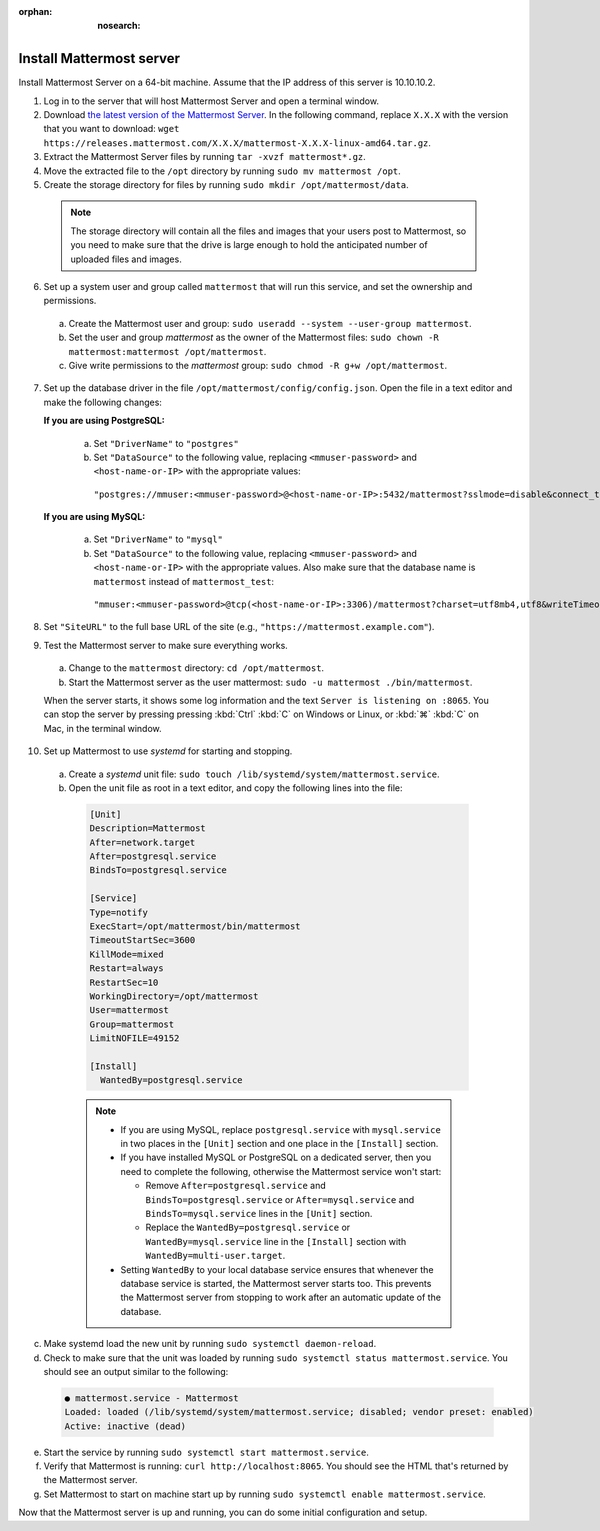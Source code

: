 :orphan: :nosearch:

.. This page is intentionally not accessible via the LHS navigation pane because it's common content included on other docs pages.

Install Mattermost server
--------------------------

Install Mattermost Server on a 64-bit machine. Assume that the IP address of this server is 10.10.10.2.

1. Log in to the server that will host Mattermost Server and open a terminal window.

2. Download `the latest version of the Mattermost Server <https://mattermost.com/deploy/>`__. In the following command, replace ``X.X.X`` with the version that you want to download: ``wget https://releases.mattermost.com/X.X.X/mattermost-X.X.X-linux-amd64.tar.gz``.

3. Extract the Mattermost Server files by running ``tar -xvzf mattermost*.gz``.

4. Move the extracted file to the ``/opt`` directory by running ``sudo mv mattermost /opt``.

5. Create the storage directory for files by running ``sudo mkdir /opt/mattermost/data``.

  .. note::

    The storage directory will contain all the files and images that your users post to Mattermost, so you need to make sure that the drive is large enough to hold the anticipated number of uploaded files and images.

6. Set up a system user and group called ``mattermost`` that will run this service, and set the ownership and permissions.
  
  a. Create the Mattermost user and group: ``sudo useradd --system --user-group mattermost``.
  
  b. Set the user and group *mattermost* as the owner of the Mattermost files: ``sudo chown -R mattermost:mattermost /opt/mattermost``.
  
  c. Give write permissions to the *mattermost* group: ``sudo chmod -R g+w /opt/mattermost``.
   
7. Set up the database driver in the file ``/opt/mattermost/config/config.json``. Open the file in a text editor and make the following changes:
  
   **If you are using PostgreSQL:**
 
    a.  Set ``"DriverName"`` to ``"postgres"``
    b.  Set ``"DataSource"`` to the following value, replacing ``<mmuser-password>``  and ``<host-name-or-IP>`` with the appropriate values:

     ``"postgres://mmuser:<mmuser-password>@<host-name-or-IP>:5432/mattermost?sslmode=disable&connect_timeout=10"``.
 
   **If you are using MySQL:**
 
    a.  Set ``"DriverName"`` to ``"mysql"``
    b.  Set ``"DataSource"`` to the following value, replacing ``<mmuser-password>``  and ``<host-name-or-IP>`` with the appropriate values. Also make sure that the database name is ``mattermost`` instead of ``mattermost_test``:

      ``"mmuser:<mmuser-password>@tcp(<host-name-or-IP>:3306)/mattermost?charset=utf8mb4,utf8&writeTimeout=30s"``

8. Set ``"SiteURL"`` to the full base URL of the site (e.g., ``"https://mattermost.example.com"``).

9. Test the Mattermost server to make sure everything works.

  a. Change to the ``mattermost`` directory: ``cd /opt/mattermost``.
      
  b. Start the Mattermost server as the user mattermost: ``sudo -u mattermost ./bin/mattermost``.
  
  When the server starts, it shows some log information and the text ``Server is listening on :8065``. You can stop the server by pressing pressing :kbd:`Ctrl` :kbd:`C` on Windows or Linux, or :kbd:`⌘` :kbd:`C` on Mac, in the terminal window.

10. Set up Mattermost to use *systemd* for starting and stopping.

 a. Create a *systemd* unit file: ``sudo touch /lib/systemd/system/mattermost.service``.
  
 b. Open the unit file as root in a text editor, and copy the following lines into the file:
  
  .. code-block:: none
  
    [Unit]
    Description=Mattermost
    After=network.target
    After=postgresql.service
    BindsTo=postgresql.service

    [Service]
    Type=notify
    ExecStart=/opt/mattermost/bin/mattermost
    TimeoutStartSec=3600
    KillMode=mixed
    Restart=always
    RestartSec=10
    WorkingDirectory=/opt/mattermost
    User=mattermost
    Group=mattermost
    LimitNOFILE=49152
  
    [Install]
      WantedBy=postgresql.service

  .. note::

    - If you are using MySQL, replace ``postgresql.service`` with ``mysql.service`` in two places in the ``[Unit]`` section and one place in the ``[Install]`` section.
    - If you have installed MySQL or PostgreSQL on a dedicated server, then you need to complete the following, otherwise the Mattermost service won't start:
  
      - Remove ``After=postgresql.service`` and ``BindsTo=postgresql.service`` or ``After=mysql.service`` and ``BindsTo=mysql.service`` lines in the ``[Unit]`` section.
      - Replace the ``WantedBy=postgresql.service`` or ``WantedBy=mysql.service`` line in the ``[Install]`` section with ``WantedBy=multi-user.target``.

    - Setting ``WantedBy`` to your local database service ensures that whenever the database service is started, the Mattermost server starts too. This prevents the Mattermost server from stopping to work after an automatic update of the database.

c. Make systemd load the new unit by running ``sudo systemctl daemon-reload``.
  
d. Check to make sure that the unit was loaded by running ``sudo systemctl status mattermost.service``. You should see an output similar to the following:

  .. code-block:: none

    ● mattermost.service - Mattermost
    Loaded: loaded (/lib/systemd/system/mattermost.service; disabled; vendor preset: enabled)
    Active: inactive (dead)
 
e. Start the service by running ``sudo systemctl start mattermost.service``.
  
f. Verify that Mattermost is running: ``curl http://localhost:8065``. You should see the HTML that's returned by the Mattermost server.
  
g. Set Mattermost to start on machine start up by running ``sudo systemctl enable mattermost.service``.

Now that the Mattermost server is up and running, you can do some initial configuration and setup.

